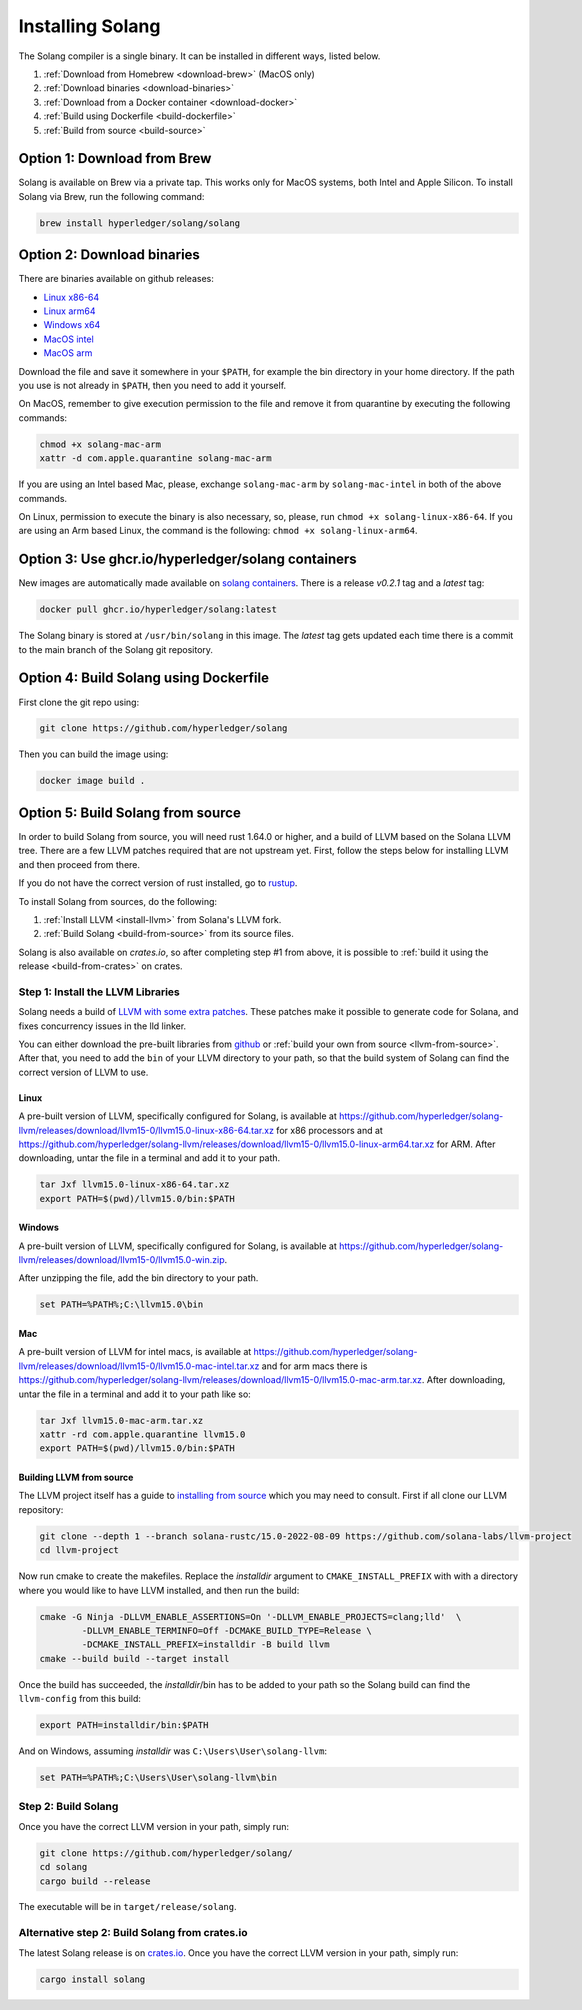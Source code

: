 Installing Solang
=================

The Solang compiler is a single binary. It can be installed in different ways, listed below.

1. :ref:`Download from Homebrew <download-brew>` (MacOS only)
2. :ref:`Download binaries <download-binaries>`
3. :ref:`Download from a Docker container <download-docker>`
4. :ref:`Build using Dockerfile <build-dockerfile>`
5. :ref:`Build from source <build-source>`

.. _download-brew:

Option 1: Download from Brew
----------------------------

Solang is available on Brew via a private tap. This works only for MacOS systems, both Intel and Apple Silicon.
To install Solang via Brew, run the following command:

.. code-block:: text

    brew install hyperledger/solang/solang

.. _download-binaries:

Option 2: Download binaries
---------------------------

There are binaries available on github releases:

- `Linux x86-64 <https://github.com/hyperledger/solang/releases/download/v0.2.1/solang-linux-x86-64>`_
- `Linux arm64 <https://github.com/hyperledger/solang/releases/download/v0.2.1/solang-linux-arm64>`_
- `Windows x64 <https://github.com/hyperledger/solang/releases/download/v0.2.1/solang.exe>`_
- `MacOS intel <https://github.com/hyperledger/solang/releases/download/v0.2.1/solang-mac-intel>`_
- `MacOS arm <https://github.com/hyperledger/solang/releases/download/v0.2.1/solang-mac-arm>`_

Download the file and save it somewhere in your ``$PATH``, for example the bin directory in your home directory. If the
path you use is not already in ``$PATH``, then you need to add it yourself.

On MacOS, remember to give execution permission to the file and remove it from quarantine by executing the following commands:

.. code-block:: bash

    chmod +x solang-mac-arm
    xattr -d com.apple.quarantine solang-mac-arm

If you are using an Intel based Mac, please, exchange ``solang-mac-arm`` by ``solang-mac-intel`` in both of the above commands.

On Linux, permission to execute the binary is also necessary, so, please, run ``chmod +x solang-linux-x86-64``. If you
are using an Arm based Linux, the command is the following: ``chmod +x solang-linux-arm64``.

.. _download-docker:

Option 3: Use ghcr.io/hyperledger/solang containers
---------------------------------------------------

New images are automatically made available on
`solang containers <https://github.com/hyperledger/solang/pkgs/container/solang>`_.
There is a release `v0.2.1` tag and a `latest` tag:

.. code-block:: bash

	docker pull ghcr.io/hyperledger/solang:latest

The Solang binary is stored at ``/usr/bin/solang`` in this image. The `latest` tag
gets updated each time there is a commit to the main branch of the Solang git repository.

.. _build-dockerfile:

Option 4: Build Solang using Dockerfile
---------------------------------------

First clone the git repo using:

.. code-block:: bash

  git clone https://github.com/hyperledger/solang

Then you can build the image using:

.. code-block:: bash

	docker image build .

.. _build-source:

Option 5: Build Solang from source
----------------------------------

In order to build Solang from source, you will need rust 1.64.0 or higher,
and a build of LLVM based on the Solana LLVM tree. There are a few LLVM patches required that are not upstream yet.
First, follow the steps below for installing LLVM and then proceed from there.

If you do not have the correct version of rust installed, go to `rustup <https://rustup.rs/>`_.

To install Solang from sources, do the following:

1. :ref:`Install LLVM <install-llvm>` from Solana's LLVM fork.
2. :ref:`Build Solang <build-from-source>` from its source files.


Solang is also available on `crates.io`, so after completing step #1 from above, it is possible to :ref:`build it using the
release <build-from-crates>` on crates.

.. _install-llvm:

Step 1: Install the LLVM Libraries
_____________________________________

Solang needs a build of
`LLVM with some extra patches <https://github.com/solana-labs/llvm-project/>`_.
These patches make it possible to generate code for Solana, and fixes
concurrency issues in the lld linker.

You can either download the pre-built libraries from
`github <https://github.com/hyperledger/solang/releases/tag/v0.2.1>`_
or :ref:`build your own from source <llvm-from-source>`. After that, you need to add the ``bin`` of your
LLVM directory to your path, so that the build system of Solang can find the correct version of LLVM to use.

Linux
~~~~~

A pre-built version of LLVM, specifically configured for Solang, is available at
`<https://github.com/hyperledger/solang-llvm/releases/download/llvm15-0/llvm15.0-linux-x86-64.tar.xz>`_ for x86 processors
and at `<https://github.com/hyperledger/solang-llvm/releases/download/llvm15-0/llvm15.0-linux-arm64.tar.xz>`_ for ARM.
After downloading, untar the file in a terminal and add it to your path.

.. code-block:: bash

	tar Jxf llvm15.0-linux-x86-64.tar.xz
	export PATH=$(pwd)/llvm15.0/bin:$PATH

Windows
~~~~~~~

A pre-built version of LLVM, specifically configured for Solang, is available at
`<https://github.com/hyperledger/solang-llvm/releases/download/llvm15-0/llvm15.0-win.zip>`_.

After unzipping the file, add the bin directory to your path.

.. code-block:: batch

	set PATH=%PATH%;C:\llvm15.0\bin

Mac
~~~

A pre-built version of LLVM for intel macs, is available at
`<https://github.com/hyperledger/solang-llvm/releases/download/llvm15-0/llvm15.0-mac-intel.tar.xz>`_ and for arm macs there is
`<https://github.com/hyperledger/solang-llvm/releases/download/llvm15-0/llvm15.0-mac-arm.tar.xz>`_. After downloading,
untar the file in a terminal and add it to your path like so:

.. code-block:: bash

	tar Jxf llvm15.0-mac-arm.tar.xz
	xattr -rd com.apple.quarantine llvm15.0
	export PATH=$(pwd)/llvm15.0/bin:$PATH

.. _llvm-from-source:

Building LLVM from source
~~~~~~~~~~~~~~~~~~~~~~~~~

The LLVM project itself has a guide to `installing from source <http://www.llvm.org/docs/CMake.html>`_ which
you may need to consult. First if all clone our LLVM repository:

.. code-block:: bash

	git clone --depth 1 --branch solana-rustc/15.0-2022-08-09 https://github.com/solana-labs/llvm-project
	cd llvm-project

Now run cmake to create the makefiles. Replace the *installdir* argument to ``CMAKE_INSTALL_PREFIX`` with with a directory where you would like to have LLVM installed, and then run the build:

.. code-block:: bash

	cmake -G Ninja -DLLVM_ENABLE_ASSERTIONS=On '-DLLVM_ENABLE_PROJECTS=clang;lld'  \
		-DLLVM_ENABLE_TERMINFO=Off -DCMAKE_BUILD_TYPE=Release \
		-DCMAKE_INSTALL_PREFIX=installdir -B build llvm
	cmake --build build --target install

Once the build has succeeded, the *installdir*/bin has to be added to your path so the
Solang build can find the ``llvm-config`` from this build:

.. code-block:: bash

	export PATH=installdir/bin:$PATH

And on Windows, assuming *installdir* was ``C:\Users\User\solang-llvm``:

.. code-block:: batch

	set PATH=%PATH%;C:\Users\User\solang-llvm\bin

.. _build-from-source:

Step 2: Build Solang
____________________

Once you have the correct LLVM version in your path, simply run:

.. code-block:: bash

	git clone https://github.com/hyperledger/solang/
	cd solang
	cargo build --release

The executable will be in ``target/release/solang``.

.. _build-from-crates:

Alternative step 2: Build Solang from crates.io
_______________________________________________

The latest Solang release is  on `crates.io <https://crates.io/crates/solang>`_. Once you have the
correct LLVM version in your path, simply run:

.. code-block:: bash

	cargo install solang

